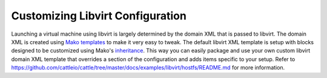 Customizing Libvirt Configuration
=================================

Launching a virtual machine using libvirt is largely determined by the domain XML that is passed to libvirt.  The domain XML is created using `Mako templates <http://www.makotemplates.org/>`_ to make it very easy to tweak.  The default libvirt XML template is setup with blocks designed to be customized using Mako's `inheritance <http://docs.makotemplates.org/en/latest/inheritance.html>`_.  This way you can easily package and use your own custom libvirt domain XML template that overrides a section of the configuration and adds items specific to your setup.  Refer to https://github.com/cattleio/cattle/tree/master/docs/examples/libvirt/hostfs/README.md for more information.
